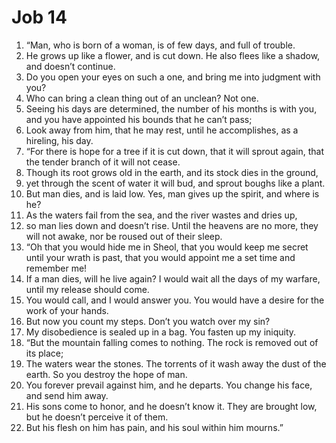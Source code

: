 ﻿
* Job 14
1. “Man, who is born of a woman, is of few days, and full of trouble. 
2. He grows up like a flower, and is cut down. He also flees like a shadow, and doesn’t continue. 
3. Do you open your eyes on such a one, and bring me into judgment with you? 
4. Who can bring a clean thing out of an unclean? Not one. 
5. Seeing his days are determined, the number of his months is with you, and you have appointed his bounds that he can’t pass; 
6. Look away from him, that he may rest, until he accomplishes, as a hireling, his day. 
7. “For there is hope for a tree if it is cut down, that it will sprout again, that the tender branch of it will not cease. 
8. Though its root grows old in the earth, and its stock dies in the ground, 
9. yet through the scent of water it will bud, and sprout boughs like a plant. 
10. But man dies, and is laid low. Yes, man gives up the spirit, and where is he? 
11. As the waters fail from the sea, and the river wastes and dries up, 
12. so man lies down and doesn’t rise. Until the heavens are no more, they will not awake, nor be roused out of their sleep. 
13. “Oh that you would hide me in Sheol, that you would keep me secret until your wrath is past, that you would appoint me a set time and remember me! 
14. If a man dies, will he live again? I would wait all the days of my warfare, until my release should come. 
15. You would call, and I would answer you. You would have a desire for the work of your hands. 
16. But now you count my steps. Don’t you watch over my sin? 
17. My disobedience is sealed up in a bag. You fasten up my iniquity. 
18. “But the mountain falling comes to nothing. The rock is removed out of its place; 
19. The waters wear the stones. The torrents of it wash away the dust of the earth. So you destroy the hope of man. 
20. You forever prevail against him, and he departs. You change his face, and send him away. 
21. His sons come to honor, and he doesn’t know it. They are brought low, but he doesn’t perceive it of them. 
22. But his flesh on him has pain, and his soul within him mourns.” 
